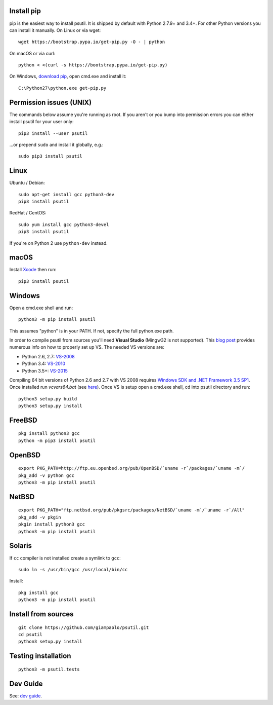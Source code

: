 Install pip
===========

pip is the easiest way to install psutil. It is shipped by default with Python
2.7.9+ and 3.4+. For other Python versions you can install it manually.
On Linux or via wget::

    wget https://bootstrap.pypa.io/get-pip.py -O - | python

On macOS or via curl::

    python < <(curl -s https://bootstrap.pypa.io/get-pip.py)

On Windows, `download pip <https://pip.pypa.io/en/latest/installing/>`__, open
cmd.exe and install it::

    C:\Python27\python.exe get-pip.py

Permission issues (UNIX)
========================

The commands below assume you're running as root.
If you aren't or you bump into permission errors you can either install psutil
for your user only::

    pip3 install --user psutil

...or prepend ``sudo`` and install it globally, e.g.::

    sudo pip3 install psutil

Linux
=====

Ubuntu / Debian::

    sudo apt-get install gcc python3-dev
    pip3 install psutil

RedHat / CentOS::

    sudo yum install gcc python3-devel
    pip3 install psutil

If you're on Python 2 use ``python-dev`` instead.

macOS
=====

Install `Xcode <https://developer.apple.com/downloads/?name=Xcode>`__ then run::

    pip3 install psutil

Windows
=======

Open a cmd.exe shell and run::

    python3 -m pip install psutil

This assumes "python" is in your PATH. If not, specify the full python.exe
path.

In order to compile psutil from sources you'll need **Visual Studio** (Mingw32
is not supported).
This  `blog post <https://blog.ionelmc.ro/2014/12/21/compiling-python-extensions-on-windows/>`__
provides numerous info on how to properly set up VS. The needed VS versions are:

* Python 2.6, 2.7: `VS-2008 <http://www.microsoft.com/en-us/download/details.aspx?id=44266>`__
* Python 3.4: `VS-2010 <http://www.visualstudio.com/downloads/download-visual-studio-vs#d-2010-express>`__
* Python 3.5+: `VS-2015 <http://www.visualstudio.com/en-au/news/vs2015-preview-vs>`__

Compiling 64 bit versions of Python 2.6 and 2.7 with VS 2008 requires
`Windows SDK and .NET Framework 3.5 SP1 <https://www.microsoft.com/en-us/download/details.aspx?id=3138>`__.
Once installed run `vcvars64.bat`
(see `here <http://stackoverflow.com/questions/11072521/>`__).
Once VS is setup open a cmd.exe shell, cd into psutil directory and run::

    python3 setup.py build
    python3 setup.py install

FreeBSD
=======

::

    pkg install python3 gcc
    python -m pip3 install psutil

OpenBSD
=======

::

    export PKG_PATH=http://ftp.eu.openbsd.org/pub/OpenBSD/`uname -r`/packages/`uname -m`/
    pkg_add -v python gcc
    python3 -m pip install psutil

NetBSD
======

::

    export PKG_PATH="ftp.netbsd.org/pub/pkgsrc/packages/NetBSD/`uname -m`/`uname -r`/All"
    pkg_add -v pkgin
    pkgin install python3 gcc
    python3 -m pip install psutil

Solaris
=======

If ``cc`` compiler is not installed create a symlink to ``gcc``::

    sudo ln -s /usr/bin/gcc /usr/local/bin/cc

Install::

    pkg install gcc
    python3 -m pip install psutil

Install from sources
====================

::

    git clone https://github.com/giampaolo/psutil.git
    cd psutil
    python3 setup.py install

Testing installation
====================

::

    python3 -m psutil.tests

Dev Guide
=========

See: `dev guide <https://github.com/giampaolo/psutil/blob/master/docs/DEVGUIDE.rst>`__.
